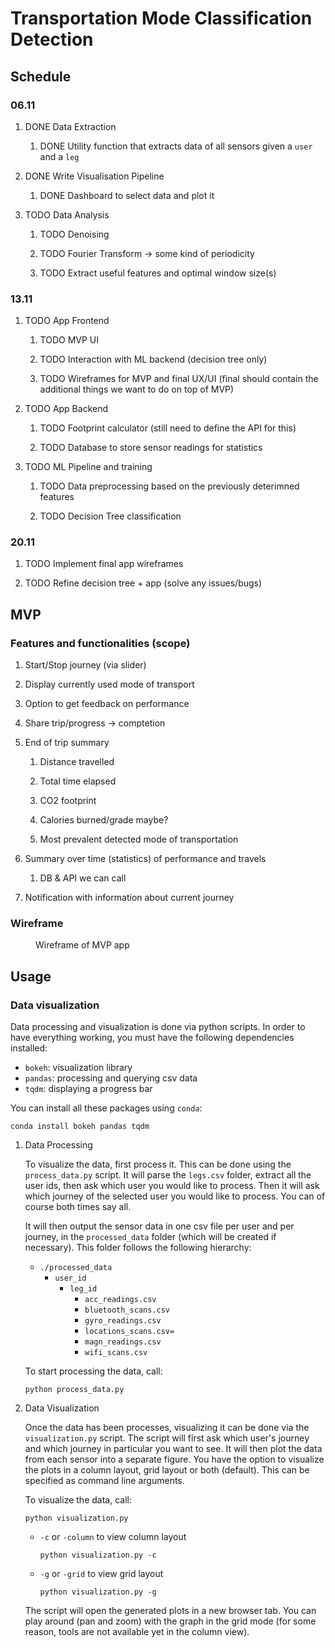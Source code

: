 * Transportation Mode Classification Detection
** Schedule
*** 06.11
**** DONE Data Extraction
***** DONE Utility function that extracts data of all sensors given a =user= and a =leg=
**** DONE Write Visualisation Pipeline
***** DONE Dashboard to select data and plot it
**** TODO Data Analysis
***** TODO Denoising
***** TODO Fourier Transform -> some kind of periodicity
***** TODO Extract useful features and optimal window size(s)
*** 13.11
**** TODO App Frontend
***** TODO MVP UI
***** TODO Interaction with ML backend (decision tree only)
***** TODO Wireframes for MVP and final UX/UI (final should contain the additional things we want to do on top of MVP)
**** TODO App Backend
***** TODO Footprint calculator (still need to define the API for this)
***** TODO Database to store sensor readings for statistics
**** TODO ML Pipeline and training
***** TODO Data preprocessing based on the previously deterimned features
***** TODO Decision Tree classification
*** 20.11
**** TODO Implement final app wireframes
**** TODO Refine decision tree + app (solve any issues/bugs)
** MVP
*** Features and functionalities (scope)
**** Start/Stop journey (via slider)
**** Display currently used mode of transport
**** Option to get feedback on performance
**** Share trip/progress -> comptetion
**** End of trip summary
***** Distance travelled
***** Total time elapsed
***** CO2 footprint
***** Calories burned/grade maybe?
***** Most prevalent detected mode of transportation
**** Summary over time (statistics) of performance and travels
***** DB & API we can call
**** Notification with information about current journey
*** Wireframe
#+CAPTION: Wireframe of MVP app
#+NAME: fig-mvp-app-wireframe
 [[./dox/imgs/mvp_wireframe.jpeg]]
** Usage
*** Data visualization
Data processing and visualization is done via python scripts. In order to have
everything working, you must have the following dependencies installed:

+ =bokeh=: visualization library
+ =pandas=: processing and querying csv data
+ =tqdm=: displaying a progress bar

You can install all these packages using =conda=:
#+BEGIN_SRC
conda install bokeh pandas tqdm
#+END_SRC

**** Data Processing
To visualize the data, first process it. This can be done using the
=process_data.py= script. It will parse the =legs.csv= folder, extract all the
user ids, then ask which user you would like to process. Then it will ask which
journey of the selected user you would like to process. You can of course both
times say all.

It will then output the sensor data in one csv file per user and per journey, in
the =processed_data= folder (which will be created if necessary). This folder
follows the following hierarchy:

+ =./processed_data=
  + =user_id=
    + =leg_id=
      + =acc_readings.csv=
      + =bluetooth_scans.csv=
      + =gyro_readings.csv=
      + =locations_scans.csv==
      + =magn_readings.csv=
      + =wifi_scans.csv=

To start processing the data, call:
#+BEGIN_SRC
python process_data.py
#+END_SRC
       
**** Data Visualization
Once the data has been processes, visualizing it can be done via the
=visualization.py= script. The script will first ask which user's journey and
which journey in particular you want to see. It will then plot the data from
each sensor into a separate figure. You have the option to visualize the plots
in a column layout, grid layout or both (default). This can be specified as command line
arguments.

To visualize the data, call:
#+BEGIN_SRC
python visualization.py
#+END_SRC

+ =-c= or =-column= to view column layout
  #+BEGIN_SRC
  python visualization.py -c
  #+END_SRC
+ =-g= or =-grid= to view grid layout
  #+BEGIN_SRC
  python visualization.py -g
  #+END_SRC

The script will open the generated plots in a new browser tab. You can play
around (pan and zoom) with the graph in the grid mode (for some reason, tools are not available
yet in the column view).
